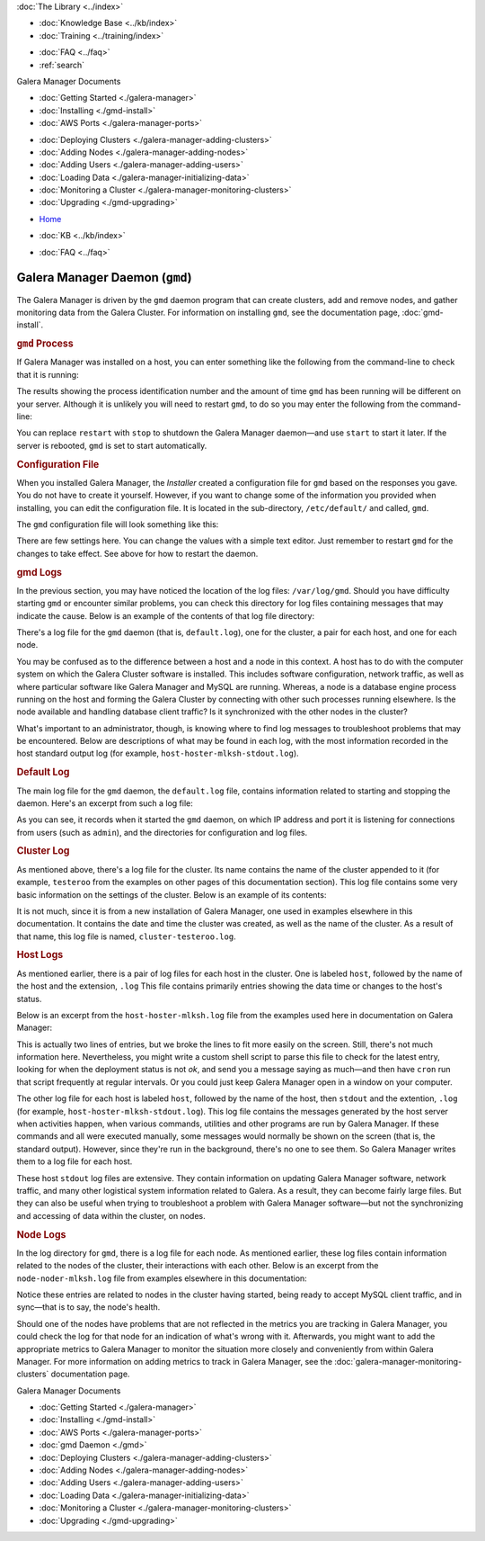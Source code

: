 .. meta::
   :title: The Galera Manager Daemon (gmd)
   :description:
   :language: en-US
   :keywords: galera cluster, gmd, galera manager, gui, installation, install
   :copyright: Codership Oy, 2014 - 2024. All Rights Reserved.


.. container:: left-margin

   .. container:: left-margin-top

      :doc:`The Library <../index>`

   .. container:: left-margin-content

      .. cssclass:: here

         - :doc:`Documentation <./index>`

      - :doc:`Knowledge Base <../kb/index>`
      - :doc:`Training <../training/index>`

      .. cssclass:: sub-links

         - :doc:`Training Courses <../training/courses/index>`
         - :doc:`Tutorial Articles <../training/tutorials/index>`
         - :doc:`Training Videos <../training/videos/index>`

      - :doc:`FAQ <../faq>`
      - :ref:`search`

      Galera Manager Documents

      - :doc:`Getting Started <./galera-manager>`
      - :doc:`Installing <./gmd-install>`
      - :doc:`AWS Ports <./galera-manager-ports>`

      .. cssclass:: here

        - :doc:`gmd Daemon <./gmd>`

      - :doc:`Deploying Clusters <./galera-manager-adding-clusters>`
      - :doc:`Adding Nodes <./galera-manager-adding-nodes>`
      - :doc:`Adding Users <./galera-manager-adding-users>`
      - :doc:`Loading Data <./galera-manager-initializing-data>`
      - :doc:`Monitoring a Cluster <./galera-manager-monitoring-clusters>`
      - :doc:`Upgrading <./gmd-upgrading>`

.. container:: top-links

   - `Home <https://galeracluster.com>`_

   .. cssclass:: here

      - :doc:`Docs <./index>`

   - :doc:`KB <../kb/index>`

   .. cssclass:: nav-wider

      - :doc:`Training <../training/index>`

   - :doc:`FAQ <../faq>`


.. cssclass:: library-document
.. _`galera-manager-daemon-gmd`:

===================================================
Galera Manager Daemon (``gmd``)
===================================================

The Galera Manager is driven by the ``gmd`` daemon program that can create clusters,  add and remove nodes, and gather monitoring data from the Galera Cluster. For information on installing ``gmd``, see the documentation page, :doc:`gmd-install`.


.. _`gmd-process`:
.. rst-class:: section-heading
.. rubric:: ``gmd`` Process

If Galera Manager was installed on a host, you can enter something like the following from the command-line to check that it is running:

.. code-block:: console
   :caption: Checking if Galera Manager Daemon is Running (Example 1)

   ps -e |grep gmd

   5810 ?        00:00:18 gmd

The results showing the process identification number and the amount of time ``gmd`` has been running will be different on your server. Although it is unlikely you will need to restart ``gmd``, to do so you may enter the following from the command-line:

.. code-block:: console
   :caption: Restarting the Galera Manager Daemon (Example 2)

   systemctl restart gmd

You can replace ``restart`` with ``stop`` to shutdown the Galera Manager daemon |---| and use ``start`` to start it later. If the server is rebooted, ``gmd`` is set to start automatically.


.. _`gmd-configuration`:
.. rst-class:: section-heading
.. rubric:: Configuration File

When you installed Galera Manager, the *Installer* created a configuration file for ``gmd`` based on the responses you gave. You do not have to create it yourself. However, if you want to change some of the information you provided when installing, you can edit the configuration file. It is located in the sub-directory, ``/etc/default/`` and called, ``gmd``.

The ``gmd`` configuration file will look something like this:

.. code-block:: console
   :caption: Contents of Galera Manager Configuration File (Example 3)

   ARGS="--rsa-private-key=/var/lib/gmd/jwt-rsa.key"
   GMD_CONFIG_DIR=/var/lib/gmd
   GMD_LOGS_DIR=/var/log/gmd
   INFLUXDB_URL=https://gmd:8hCh2GeYv9@34.217.207.40:8091
   PROMETHEUS_URL=https://34.217.207.40:8092

There are few settings here. You can change the values with a simple text editor. Just remember to restart ``gmd`` for the changes to take effect. See above for how to restart the daemon.



.. _`gmd-logs`:
.. rst-class:: section-heading
.. rubric:: gmd Logs

In the previous section, you may have noticed the location of the log files: ``/var/log/gmd``. Should you have difficulty starting ``gmd`` or encounter similar problems, you can check this directory for log files containing messages that may indicate the cause. Below is an example of the contents of that log file directory:

.. code-block:: console
   :caption: List of Galera Manager Log Files (Example 3)
   :emphasize-lines: 3, 4, 9, 10, 13

   ls -1 /var/log/gmd

   cluster-testeroo.log
   default.log
   host-hoster-jfebk-stdout.log
   host-hoster-jfebk.log
   host-hoster-lisvt-stdout.log
   host-hoster-lisvt.log
   host-hoster-mlksh-stdout.log
   host-hoster-mlksh.log
   node-noder-jfebk.log
   node-noder-lisvt.log
   node-noder-mlksh.log

There's a log file for the ``gmd`` daemon (that is, ``default.log``), one for the cluster, a pair for each host, and one for each node.

You may be confused as to the difference between a host and a node in this context. A host has to do with the computer system on which the Galera Cluster software is installed. This includes software configuration, network traffic, as well as where particular software like Galera Manager and MySQL are running. Whereas, a node is a database engine process running on the host and forming the Galera Cluster by connecting with other such processes running elsewhere. Is the node available and handling database client traffic?  Is it synchronized with the other nodes in the cluster?

What's important to an administrator, though, is knowing where to find log messages to troubleshoot problems that may be encountered. Below are descriptions of what may be found in each log, with the most information recorded in the host standard output log (for example, ``host-hoster-mlksh-stdout.log``).


.. _`gmd-log-default`:
.. rst-class:: sub-heading
.. rubric:: Default Log

The main log file for the ``gmd`` daemon, the ``default.log`` file, contains information related to starting and stopping the daemon. Here's an excerpt from such a log file:

.. code-block:: console
   :caption: Excerpt from Galera Manager's Default Log (Example 4)

   time="2020-05-18T08:05:19Z" level=info msg="Starting gmd"
   time="2020-05-18T08:05:19Z" level=info msg="Listening on 127.0.0.1:8000"
   time="2020-05-18T08:05:19Z" level=info msg="ConfigDir = /var/lib/gmd"
   time="2020-05-18T08:05:19Z" level=info msg="LogsDir = /var/log/gmd"

As you can see, it records when it started the ``gmd`` daemon, on which IP address and port it is listening for connections from users (such as ``admin``), and the directories for configuration and log files.


.. _`gmd-log-cluster`:
.. rst-class:: sub-heading
.. rubric:: Cluster Log

As mentioned above, there's a log file for the cluster. Its name contains the name of the cluster appended to it (for example, ``testeroo`` from the examples on other pages of this documentation section). This log file contains some very basic information on the settings of the cluster. Below is an example of its contents:

.. code-block:: console
   :caption: Excerpt from Galera Manager's Cluster Log (Example 5)

   time="2020-06-07T06:27:39Z" level=info msg="cluster record created" cluster-name=testeroo

It is not much, since it is from a new installation of Galera Manager, one used in examples elsewhere in this documentation. It contains the date and time the cluster was created, as well as the name of the cluster. As a result of that name, this log file is named, ``cluster-testeroo.log``.


.. _`gmd-log-hosts`:
.. rst-class:: sub-heading
.. rubric:: Host Logs

As mentioned earlier, there is a pair of log files for each host in the cluster. One is labeled ``host``, followed by the name of the host and the extension, ``.log``  This file contains primarily entries showing the data time or changes to the host's status.

Below is an excerpt from the ``host-hoster-mlksh.log`` file from the examples used here in documentation on Galera Manager:

.. code-block:: console
   :caption: Excerpt from a Galera Manager Host Log (Example 6)

   time="2020-06-07T06:28:58Z" level=info
      msg="setting deployment status to pending" host-name=hoster-mlksh
   time="2020-06-07T06:30:04Z" level=info
     msg="setting deployment status to ok" host-name=hoster-mlksh

This is actually two lines of entries, but we broke the lines to fit more easily on the screen. Still, there's not much information here. Nevertheless, you might write a custom shell script to parse this file to check for the latest entry, looking for when the deployment status is not *ok*, and send you a message saying as much |---| and then have ``cron`` run that script frequently at regular intervals. Or you could just keep Galera Manager open in a window on your computer.

The other log file for each host is labeled ``host``, followed by the name of the host, then ``stdout`` and the extention, ``.log`` (for example, ``host-hoster-mlksh-stdout.log``). This log file contains the messages generated by the host server when activities happen, when various commands, utilities and other programs are run by Galera Manager. If these commands and all were executed manually, some messages would normally be shown on the screen (that is, the standard output). However, since they're run in the background, there's no one to see them. So Galera Manager writes them to a log file for each host.

These host ``stdout`` log files are extensive. They contain information on updating Galera Manager software, network traffic, and many other logistical system information related to Galera. As a result, they can become fairly large files. But they can also be useful when trying to troubleshoot a problem with Galera Manager software |---| but not the synchronizing and accessing of data within the cluster, on nodes.


.. _`gmd-log-nodes`:
.. rst-class:: sub-heading
.. rubric:: Node Logs

In the log directory for ``gmd``, there is a log file for each node. As mentioned earlier, these log files contain information related to the nodes of the cluster, their interactions with each other. Below is an excerpt from the ``node-noder-mlksh.log`` file from examples elsewhere in this documentation:

.. code-block:: console
   :caption: Excerpt from a Galera Manager Node Log (Example 7)

   time="2020-06-07T06:31:54Z" level=info msg="updating cluster IPs" ctx=update-cluster-ips node-name=noder-mlksh
   time="2020-06-07T08:15:09Z" level=info msg="checking node status" node-name=noder-mlksh
   time="2020-06-07T08:15:10Z" level=info msg="node status is healthy" node-name=noder-mlksh
   time="2020-06-07T08:15:10Z" level=info msg="already started" node-name=noder-mlksh

Notice these entries are related to nodes in the cluster having started, being ready to accept MySQL client traffic, and in sync |---| that is to say, the node's health.

Should one of the nodes have problems that are not reflected in the metrics you are tracking in Galera Manager, you could check the log for that node for an indication of what's wrong with it. Afterwards, you might want to add the appropriate metrics to Galera Manager to monitor the situation more closely and conveniently from within Galera Manager. For more information on adding metrics to track in Galera Manager, see the :doc:`galera-manager-monitoring-clusters` documentation page.


.. container:: bottom-links

   Galera Manager Documents

   - :doc:`Getting Started <./galera-manager>`
   - :doc:`Installing <./gmd-install>`
   - :doc:`AWS Ports <./galera-manager-ports>`
   - :doc:`gmd Daemon <./gmd>`
   - :doc:`Deploying Clusters <./galera-manager-adding-clusters>`
   - :doc:`Adding Nodes <./galera-manager-adding-nodes>`
   - :doc:`Adding Users <./galera-manager-adding-users>`
   - :doc:`Loading Data <./galera-manager-initializing-data>`
   - :doc:`Monitoring a Cluster <./galera-manager-monitoring-clusters>`
   - :doc:`Upgrading <./gmd-upgrading>`

.. |---|   unicode:: U+2014 .. EM DASH
   :trim:
